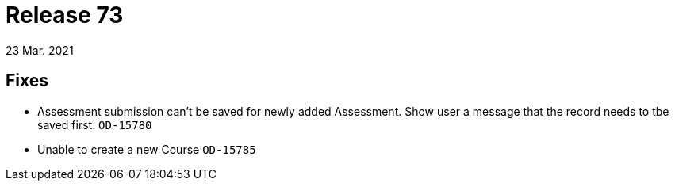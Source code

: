 = Release 73
23 Mar. 2021

== Fixes
* Assessment submission can't be saved for newly added Assessment. Show user a message that the record needs to tbe saved first.  `OD-15780`
* Unable to create a new Course `OD-15785`
